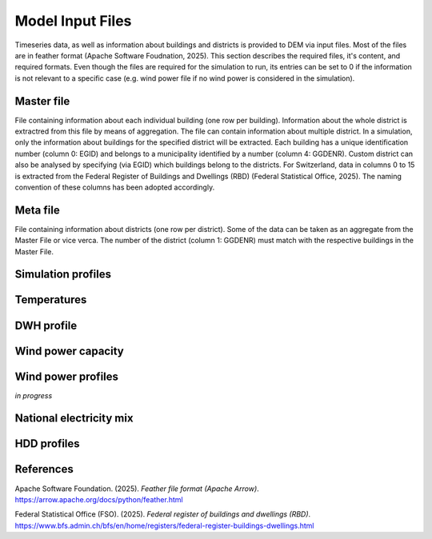 Model Input Files
================

Timeseries data, as well as information about buildings and districts is provided to DEM via input files. Most of the files are in feather format (Apache Software Foudnation, 2025). This section describes the required files, it's content, and required formats. Even though the files are required for the simulation to run, its entries can be set to 0 if the information is not relevant to a specific case (e.g. wind power file if no wind power is considered in the simulation).

Master file
-----------

File containing information about each individual building (one row per building). Information about the whole district is extractred from this file by means of aggregation. The file can contain information about multiple district. In a simulation, only the information about buildings for the specified district will be extracted. Each building has a unique identification number (column 0: EGID) and belongs to a municipality identified by a number (column 4: GGDENR). Custom district can also be analysed by specifying (via EGID) which buildings belong to the districts. For Switzerland, data in columns 0 to 15 is extracted from the Federal Register of Buildings and Dwellings (RBD) (Federal Statistical Office, 2025). The naming convention of these columns has been adopted accordingly.

.. csv-table::
	      :file: input_files_csv/master_file_info.csv
	      :widths: auto
	      :header-rows: 0
		  
.. csv-table::
	      :file: input_files_csv/master_file_columns.csv
	      :widths: auto
	      :header-rows: 1

Meta file
-----------
File containing information about districts (one row per district). Some of the data can be taken as an aggregate from the Master File or vice verca. The number of the district (column 1: GGDENR) must match with the respective buildings in the Master File.

.. csv-table::
	      :file: input_files_csv/meta_file_2_info.csv
	      :widths: auto
	      :header-rows: 0
		  
.. csv-table::
	      :file: input_files_csv/meta_file_2_columns.csv
	      :widths: auto
	      :header-rows: 1

Simulation profiles
-------------

.. csv-table::
	      :file: input_files_csv/simulation_profiles_file_info.csv
	      :widths: auto
	      :header-rows: 0
		  
.. csv-table::
	      :file: input_files_csv/simulation_profiles_file_columns.csv
	      :widths: auto
	      :header-rows: 1

Temperatures
------------

.. csv-table::
	      :file: input_files_csv/temperature_file_info.csv
	      :widths: auto
	      :header-rows: 0
		  
.. csv-table::
	      :file: input_files_csv/temperature_file_columns.csv
	      :widths: auto
	      :header-rows: 1

DWH profile
-----------

.. csv-table::
	      :file: input_files_csv/dhw_profile_file_info.csv
	      :widths: auto
	      :header-rows: 0
		  
.. csv-table::
	      :file: input_files_csv/dhw_profile_file_columns.csv
	      :widths: auto
	      :header-rows: 1

Wind power capacity
-------------------

.. csv-table::
	      :file: input_files_csv/wind_power_cap_file_info.csv
	      :widths: auto
	      :header-rows: 0
		  
.. csv-table::
	      :file: input_files_csv/wind_power_cap_file_columns.csv
	      :widths: auto
	      :header-rows: 1

Wind power profiles
-------------------

*in progress*

National electricity mix
------------------------

.. csv-table::
	      :file: input_files_csv/electricity_mix_file_info.csv
	      :widths: auto
	      :header-rows: 0
		  
.. csv-table::
	      :file: input_files_csv/electricity_mix_file_columns.csv
	      :widths: auto
	      :header-rows: 1

HDD profiles
------------

.. csv-table::
	      :file: input_files_csv/hdd_file_info.csv
	      :widths: auto
	      :header-rows: 0
		  
.. csv-table::
	      :file: input_files_csv/hdd_file_columns.csv
	      :widths: auto
	      :header-rows: 1

References
----------

Apache Software Foundation. (2025). *Feather file format (Apache Arrow)*. https://arrow.apache.org/docs/python/feather.html

Federal Statistical Office (FSO). (2025). *Federal register of buildings and dwellings (RBD)*. https://www.bfs.admin.ch/bfs/en/home/registers/federal-register-buildings-dwellings.html
